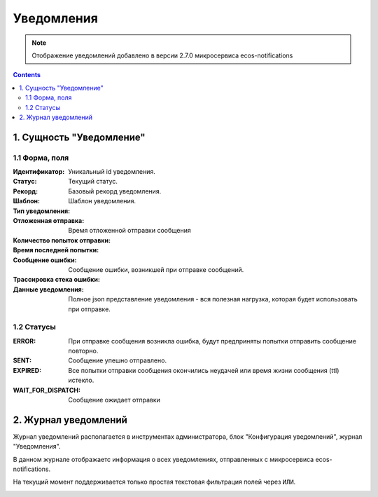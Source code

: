 Уведомления
******************

.. _notifications-label:

.. note:: 

    Отображение уведомлений добавлено в версии 2.7.0 микросервиса ecos-notifications

.. contents::

1. Сущность "Уведомление"
-------------------------

1.1 Форма, поля
===============

.. image:: _static/notification/notification_form.png
        :width: 800
        :align: center

:Идентификатор: Уникальный id уведомления.

:Статус: Текущий статус.

:Рекорд: Базовый рекорд уведомления.

:Шаблон: Шаблон уведомления.

:Тип уведомления:

:Отложенная отправка: Время отложенной отправки сообщения

:Количество попыток отправки:

:Время последней попытки:

:Сообщение ошибки: Сообщение ошибки, возникшей при отправке сообщений.

:Трассировка стека ошибки:

:Данные уведомления: Полное json представление уведомления - вся полезная нагрузка, которая будет использовать при отправке.


1.2 Статусы
===========

:ERROR: При отправке сообщения возникла ошибка, будут предприняты попытки отправить сообщение повторно.

:SENT: Сообщение упешно отправлено.

:EXPIRED: Все попытки отправки сообщения окончились неудачей или время жизни сообщения (ttl) истекло.

:WAIT_FOR_DISPATCH: Сообщение ожидает отправки

2. Журнал уведомлений
---------------------

Журнал уведомлений располагается в инструментах администратора, блок "Конфигурация уведомлений", журнал "Уведомления".

В данном журнале отображаетс информация о всех уведомлениях, отправленных с микросервиса ecos-notifications.

На текущий момент поддерживается только простая текстовая фильтрация полей через ``ИЛИ``.

.. image:: _static/notification/notification_journal.png
        :width: 800
        :align: center